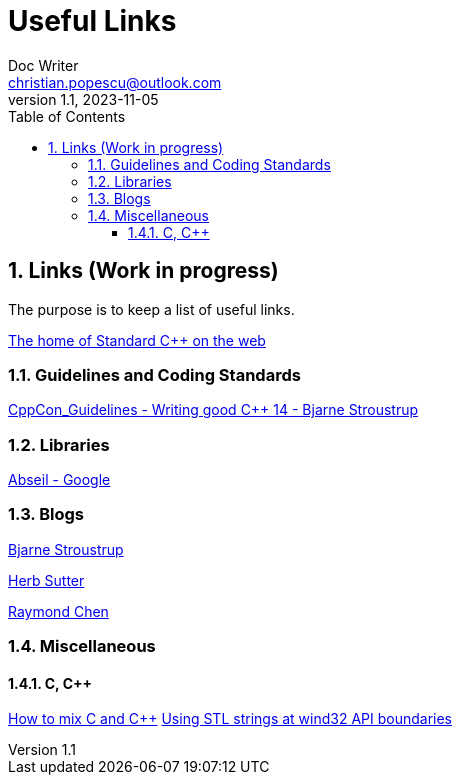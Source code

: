 = Useful Links
Doc Writer <christian.popescu@outlook.com>
v 1.1, 2023-11-05
:sectnums:
:toc:
:toclevels: 5
:pdf-page-size: A3

== Links (Work in progress)

The purpose is to keep a list of useful links.

https://isocpp.org/[The home of Standard C++ on the web]



=== Guidelines  and Coding Standards



link:../../Resources/CppCon_Guidelines_Writing_good_Cpp14_Bjarne_Stroustrup.pdf[CppCon_Guidelines - Writing good C++ 14 - Bjarne Stroustrup]



=== Libraries

https://abseil.io/[Abseil - Google]

=== Blogs

https://www.stroustrup.com/index.html[Bjarne Stroustrup]

https://herbsutter.com[Herb Sutter]

https://devblogs.microsoft.com/oldnewthing[Raymond Chen]


=== Miscellaneous
==== C,  C++

https://isocpp.org/wiki/faq/mixing-c-and-cpp[How to mix C and C++]
https://learn.microsoft.com/en-us/archive/msdn-magazine/2015/july/c-using-stl-strings-at-win32-api-boundaries[Using STL strings at wind32 API boundaries]

